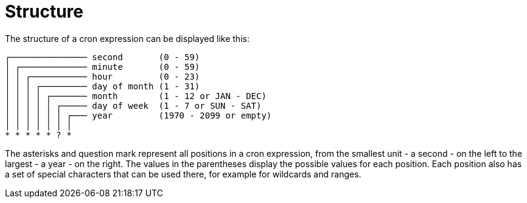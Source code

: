 //
// Copyright © 2018 Scriptinator (support@scriptinator.io)
//
// Licensed under the Apache License, Version 2.0 (the "License");
// you may not use this file except in compliance with the License.
// You may obtain a copy of the License at
//
//     http://www.apache.org/licenses/LICENSE-2.0
//
// Unless required by applicable law or agreed to in writing, software
// distributed under the License is distributed on an "AS IS" BASIS,
// WITHOUT WARRANTIES OR CONDITIONS OF ANY KIND, either express or implied.
// See the License for the specific language governing permissions and
// limitations under the License.
//

= Structure

The structure of a cron expression can be displayed like this:

 ┌─────────────── second       (0 - 59)
 │ ┌───────────── minute       (0 - 59)
 │ │ ┌─────────── hour         (0 - 23)
 │ │ │ ┌───────── day of month (1 - 31)
 │ │ │ │ ┌─────── month        (1 - 12 or JAN - DEC)
 │ │ │ │ │ ┌───── day of week  (1 - 7 or SUN - SAT)
 │ │ │ │ │ │ ┌─── year         (1970 - 2099 or empty)
 │ │ │ │ │ │ │
 * * * * * ? *

The asterisks and question mark represent all positions in a cron expression,
from the smallest unit - a second - on the left to the largest - a year - on the right.
The values in the parentheses display the possible values for each position.
Each position also has a set of special characters that can be used there,
for example for wildcards and ranges.
